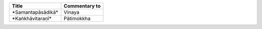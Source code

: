 .. list-table::
  :header-rows: 1
  
  * - Title
    - Commentary to
  * - \*Samantapāsādikā\*
    - Vinaya
  * - \*Kaṅkhāvitaraṇī\*
    - Pātimokkha